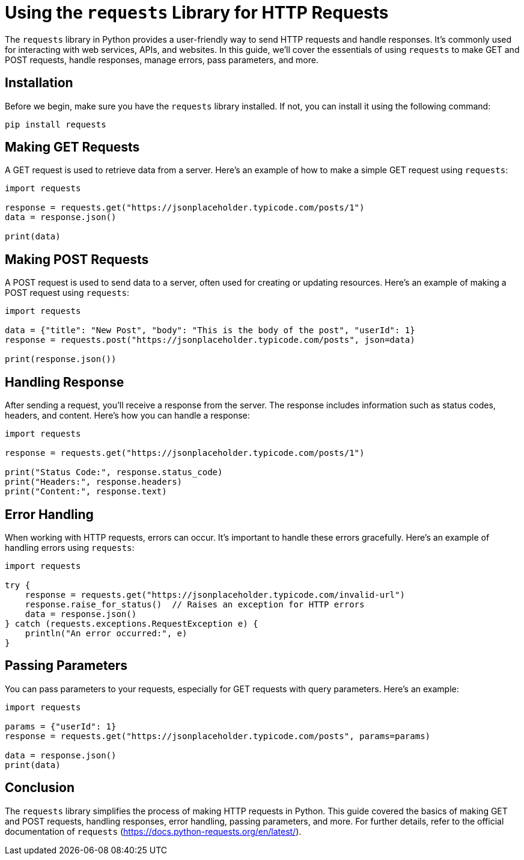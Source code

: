 = Using the `requests` Library for HTTP Requests

The `requests` library in Python provides a user-friendly way to send HTTP requests and handle responses. It's commonly used for interacting with web services, APIs, and websites. In this guide, we'll cover the essentials of using `requests` to make GET and POST requests, handle responses, manage errors, pass parameters, and more.

== Installation

Before we begin, make sure you have the `requests` library installed. If not, you can install it using the following command:

[source,bash]
----
pip install requests
----

== Making GET Requests

A GET request is used to retrieve data from a server. Here's an example of how to make a simple GET request using `requests`:

[source,python]
----
import requests

response = requests.get("https://jsonplaceholder.typicode.com/posts/1")
data = response.json()

print(data)
----

== Making POST Requests

A POST request is used to send data to a server, often used for creating or updating resources. Here's an example of making a POST request using `requests`:

[source,python]
----
import requests

data = {"title": "New Post", "body": "This is the body of the post", "userId": 1}
response = requests.post("https://jsonplaceholder.typicode.com/posts", json=data)

print(response.json())
----

== Handling Response

After sending a request, you'll receive a response from the server. The response includes information such as status codes, headers, and content. Here's how you can handle a response:

[source,python]
----
import requests

response = requests.get("https://jsonplaceholder.typicode.com/posts/1")

print("Status Code:", response.status_code)
print("Headers:", response.headers)
print("Content:", response.text)
----

== Error Handling

When working with HTTP requests, errors can occur. It's important to handle these errors gracefully. Here's an example of handling errors using `requests`:

[source,python]
----
import requests

try {
    response = requests.get("https://jsonplaceholder.typicode.com/invalid-url")
    response.raise_for_status()  // Raises an exception for HTTP errors
    data = response.json()
} catch (requests.exceptions.RequestException e) {
    println("An error occurred:", e)
}
----

== Passing Parameters

You can pass parameters to your requests, especially for GET requests with query parameters. Here's an example:

[source,python]
----
import requests

params = {"userId": 1}
response = requests.get("https://jsonplaceholder.typicode.com/posts", params=params)

data = response.json()
print(data)
----

== Conclusion

The `requests` library simplifies the process of making HTTP requests in Python. This guide covered the basics of making GET and POST requests, handling responses, error handling, passing parameters, and more. For further details, refer to the official documentation of `requests` (https://docs.python-requests.org/en/latest/).
